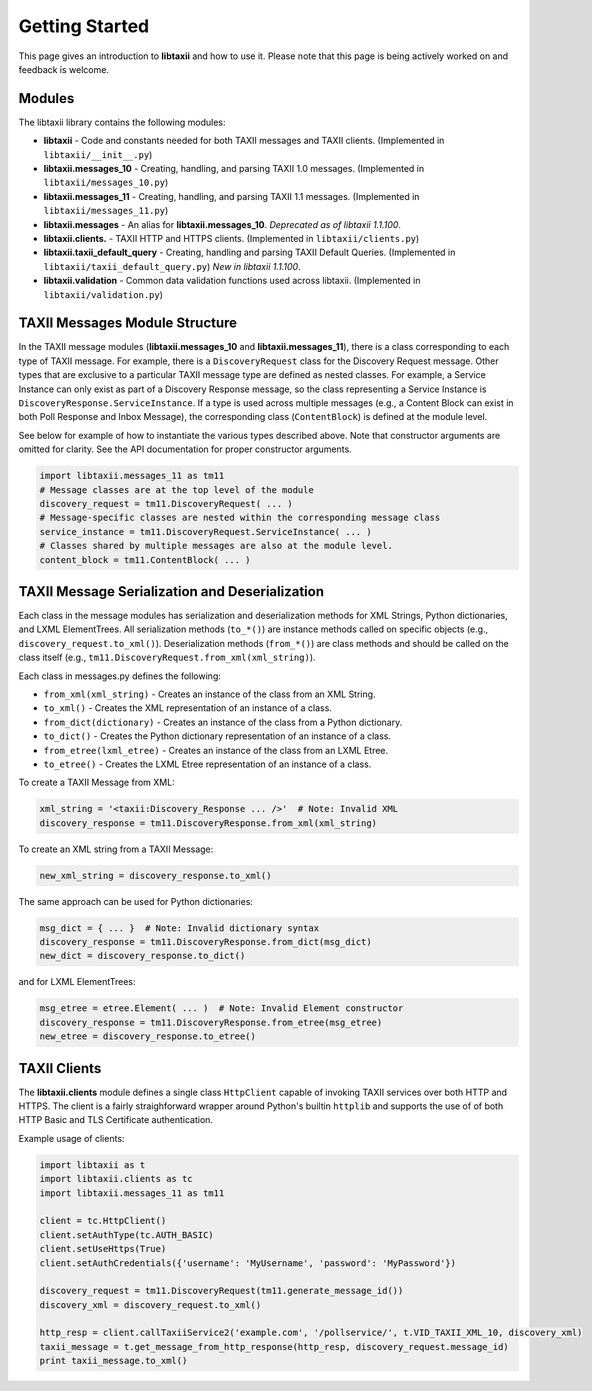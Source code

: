 Getting Started
===============

This page gives an introduction to **libtaxii** and how to use it.  Please note
that this page is being actively worked on and feedback is welcome.


Modules
-------

The libtaxii library contains the following modules:

* **libtaxii** - Code and constants needed for both TAXII messages and TAXII
  clients. (Implemented in ``libtaxii/__init__.py``)
* **libtaxii.messages_10** - Creating, handling, and parsing TAXII 1.0
  messages. (Implemented in ``libtaxii/messages_10.py``)
* **libtaxii.messages_11** - Creating, handling, and parsing TAXII 1.1
  messages. (Implemented in ``libtaxii/messages_11.py``)
* **libtaxii.messages** - An alias for **libtaxii.messages_10**. *Deprecated as
  of libtaxii 1.1.100*.
* **libtaxii.clients.** - TAXII HTTP and HTTPS clients. (Implemented in
  ``libtaxii/clients.py``)
* **libtaxii.taxii_default_query** - Creating, handling and parsing TAXII
  Default Queries. (Implemented in ``libtaxii/taxii_default_query.py``) *New in
  libtaxii 1.1.100*.
* **libtaxii.validation** - Common data validation functions used across
  libtaxii. (Implemented in ``libtaxii/validation.py``)

TAXII Messages Module Structure
-------------------------------

In the TAXII message modules (**libtaxii.messages_10** and
**libtaxii.messages_11**), there is a class corresponding to each type of TAXII
message.  For example, there is a ``DiscoveryRequest`` class for the Discovery
Request message.  Other types that are exclusive to a particular TAXII message
type are defined as nested classes.  For example, a Service Instance can only
exist as part of a Discovery Response message, so the class representing a
Service Instance is ``DiscoveryResponse.ServiceInstance``.  If a type is used
across multiple messages (e.g., a Content Block can exist in both Poll Response
and Inbox Message), the corresponding class (``ContentBlock``) is defined at
the module level.

See below for example of how to instantiate the various types described above.
Note that constructor arguments are omitted for clarity.  See the API
documentation for proper constructor arguments.

.. code:: python

    import libtaxii.messages_11 as tm11
    # Message classes are at the top level of the module
    discovery_request = tm11.DiscoveryRequest( ... )
    # Message-specific classes are nested within the corresponding message class
    service_instance = tm11.DiscoveryRequest.ServiceInstance( ... )
    # Classes shared by multiple messages are also at the module level.
    content_block = tm11.ContentBlock( ... )


TAXII Message Serialization and Deserialization
-----------------------------------------------

Each class in the message modules has serialization and deserialization methods
for XML Strings, Python dictionaries, and LXML ElementTrees.  All serialization
methods (``to_*()``) are instance methods called on specific objects (e.g.,
``discovery_request.to_xml()``). Deserialization methods (``from_*()``) are
class methods and should be called on the class itself (e.g.,
``tm11.DiscoveryRequest.from_xml(xml_string)``).

Each class in messages.py defines the following:

* ``from_xml(xml_string)`` - Creates an instance of the class from an XML String.
* ``to_xml()`` - Creates the XML representation of an instance of a class.
* ``from_dict(dictionary)`` - Creates an instance of the class from a Python dictionary.
* ``to_dict()`` - Creates the Python dictionary representation of an instance of a class.
* ``from_etree(lxml_etree)`` - Creates an instance of the class from an LXML Etree.
* ``to_etree()`` - Creates the LXML Etree representation of an instance of a class.

To create a TAXII Message from XML:

.. code:: python

    xml_string = '<taxii:Discovery_Response ... />'  # Note: Invalid XML
    discovery_response = tm11.DiscoveryResponse.from_xml(xml_string)

To create an XML string from a TAXII Message:

.. code:: python

    new_xml_string = discovery_response.to_xml()

The same approach can be used for Python dictionaries:

.. code:: python

    msg_dict = { ... }  # Note: Invalid dictionary syntax
    discovery_response = tm11.DiscoveryResponse.from_dict(msg_dict)
    new_dict = discovery_response.to_dict()

and for LXML ElementTrees:

.. code:: python

    msg_etree = etree.Element( ... )  # Note: Invalid Element constructor
    discovery_response = tm11.DiscoveryResponse.from_etree(msg_etree)
    new_etree = discovery_response.to_etree()


TAXII Clients
-------------

The **libtaxii.clients** module defines a single class ``HttpClient`` capable
of invoking TAXII services over both HTTP and HTTPS.  The client is a fairly
straighforward wrapper around Python's builtin ``httplib`` and supports the use
of of both HTTP Basic and TLS Certificate authentication.

Example usage of clients:

.. code:: python

    import libtaxii as t
    import libtaxii.clients as tc
    import libtaxii.messages_11 as tm11

    client = tc.HttpClient()
    client.setAuthType(tc.AUTH_BASIC)
    client.setUseHttps(True)
    client.setAuthCredentials({'username': 'MyUsername', 'password': 'MyPassword'})

    discovery_request = tm11.DiscoveryRequest(tm11.generate_message_id())
    discovery_xml = discovery_request.to_xml()

    http_resp = client.callTaxiiService2('example.com', '/pollservice/', t.VID_TAXII_XML_10, discovery_xml)
    taxii_message = t.get_message_from_http_response(http_resp, discovery_request.message_id)
    print taxii_message.to_xml()
